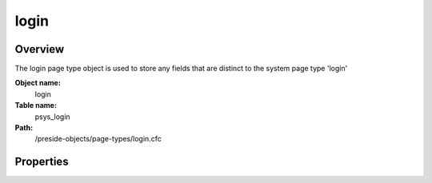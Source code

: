login
=====

Overview
--------

The login page type object is used to store any fields that are distinct to the system page type 'login'

**Object name:**
    login

**Table name:**
    psys_login

**Path:**
    /preside-objects/page-types/login.cfc

Properties
----------

.. code-block:: java

